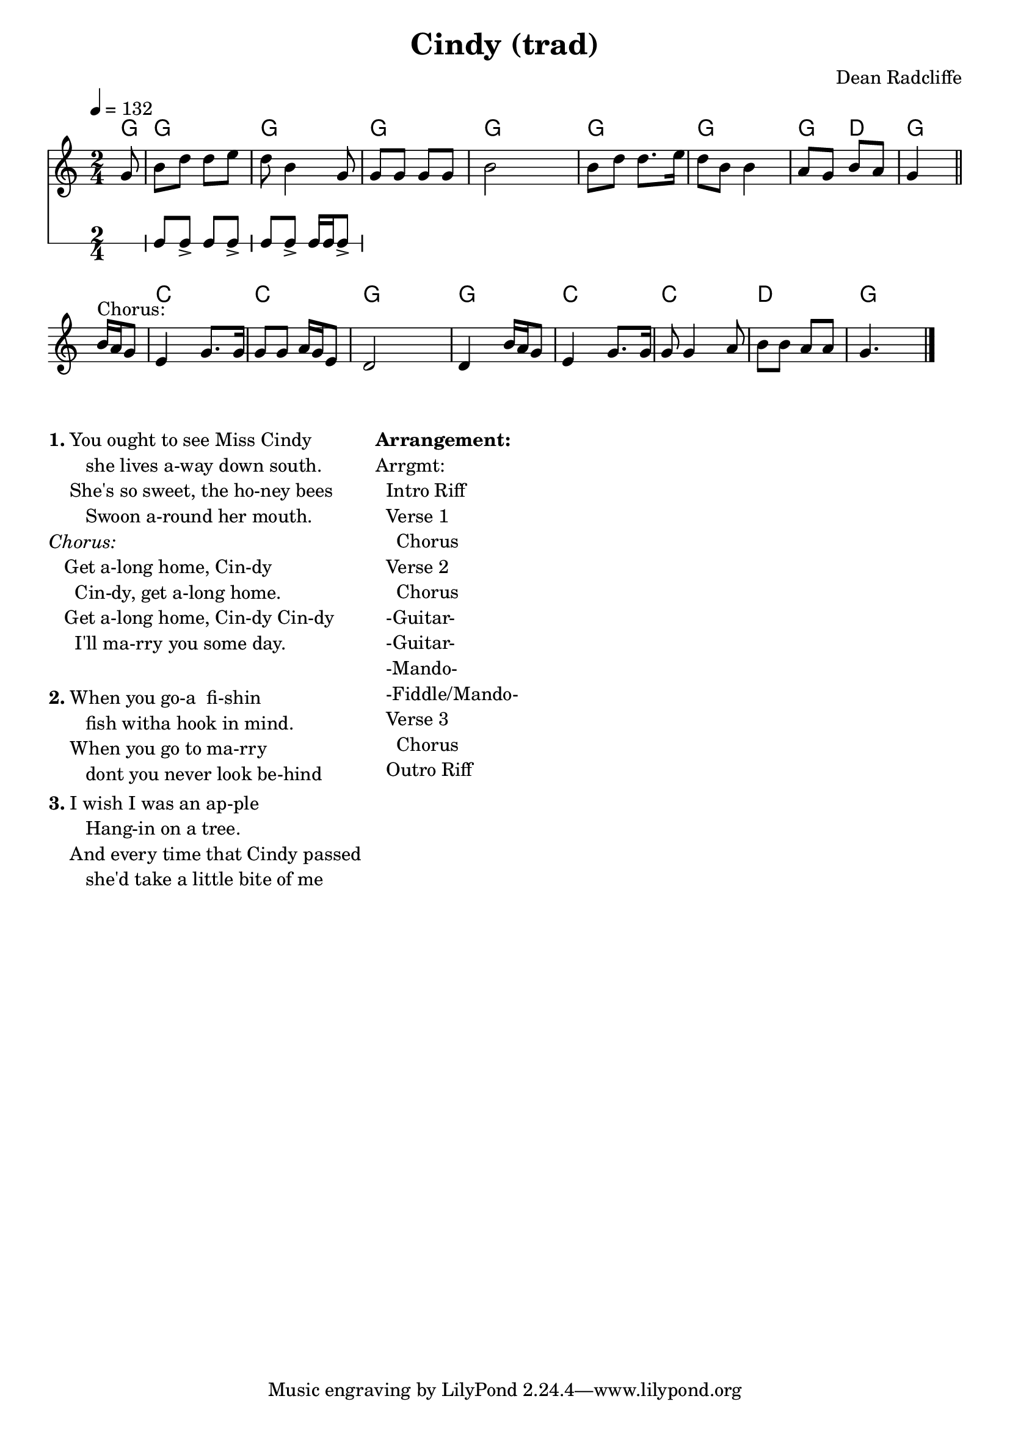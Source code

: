 % Lilypond Template
%    For chord/melody Lead sheet creation
% 
% Author: Dean Radcliffe
% Attribution: Native Ground Music's backpocket Old Time Songbook
% Parts: Chord, melody, rhythmic pattern
% Parameters: midi instrument, transposition options, unindenting first line, midi tempo, clef/key/time sig, ...
\header{
	composer          = "Dean Radcliffe"
	title             = "Cindy (trad)"

	copyright         = ""
	maintainer        = "Dean Radcliffe"
	lastupdated       = "2010/09/16"
}

\version "2.12.3"

\paper { 
   indent = 0\cm         % unindent first line
}

%% The primary score first - the midi-only score follows it
\score {
  %% What occurs between << and >> is shown to be played at once, as multiple simulataneous parts
  <<
    \new ChordNames { 
      % only print chord names when they change
      % \set chordChanges = ##t 
      \partial 8 g8 |
      g2    g2    g2     g2 
      g2    g2    g4 d4  g2    
      % chorus % 
      c2    c2    g2     g2 
      c2    c2    d2     g2
    }

    %%  Add fretboards with \new FretBoards {}
    \new Staff { 
      \time 2/4
      \tempo 4 = 132
      % \set beatLength = #(ly:make-moment 1 4)  % beam quarter notes
      \set Score.proportionalNotationDuration = #(ly:make-moment 1 10)
      \relative d' {
        \partial 8 g8 |
        b8  d8  d8   e8  |  d8  b4      g8   |
        g8  g8  g8   g8  |  b2               |
        b8  d8  d8. e16  |  d8  b8  b4       
        a8  g8  b8   a8  |  g4  \bar "||" b16^ "Chorus:" a16 g8  
        
        e4      g8. g16  |  g8  g8  a16 g16 e8 |
        d2               |  d4      b'16 a16 g8 |
        e4      g8. g16  |  g8  g4          a8 |
        b8  b8  a8  a8   |  g4. \bar "|."
      }
    }
    \new RhythmicStaff{
      \partial 8 s8
       c8 c8-> c8 c8-> c8 c8-> c16 c16 c8-> 
    }
    
  >>
  \layout{}
  \midi{}
}


\markup {
  %\fill-line {
     \hspace #0.1 % padding on the left margin;
     \column {
        \line { 
          \bold "1."
          \column {
            "You ought to see Miss Cindy"
            "   she lives a-way down south."
            "She's so sweet, the ho-ney bees" 
            "   Swoon a-round her mouth."
          }
        }
        \hspace #0.1 
        \italic "Chorus:"
        \line { 
           \bold "  "
           \column {
             "Get a-long home, Cin-dy " 
             "  Cin-dy, get a-long home."
             "Get a-long home, Cin-dy Cin-dy "
             "  I'll ma-rry you some day."
           }
         }

        \hspace #1  % insert extra spacing between verses
        \hspace #1  % insert extra spacing between verses
        \line { 
          \bold "2."
          \column {
            "When you go-a  fi-shin"
            "   fish witha hook in mind."
            "When you go to ma-rry" 
            "   dont you never look be-hind"
          }
        }
        \hspace #1  % insert extra spacing between verses
        \line { 
          \bold "3."
          \column {
            "I wish I was an ap-ple"
            "   Hang-in on a tree."
            "And every time that Cindy passed" 
            "   she'd take a little bite of me "
          }
        }

    }
    \hspace #0.1 % padding on the right margin;
    \hspace #1   % mo padding
    \column {
       \line { 
         \column {
           \bold "Arrangement:"
             "Arrgmt:"
               "  Intro Riff"
               "  Verse 1"
               "    Chorus"
               "  Verse 2"
               "    Chorus"
               "  -Guitar-"
               "  -Guitar-"
               "  -Mando- "
               "  -Fiddle/Mando-"
               "  Verse 3"
               "    Chorus"
               "  Outro Riff"
         }
       }
    }
  %} % end of fill-line
}   % end of markup

%  \column {
%    \hspace #2.0
%   "Arrgmt:"
%   "  Intro Riff"
%     "  Chorus"
%     "  V1"
%     "  Chorus"
%   "  V2" 
%   "  Solo"
%   "  V3 (quieter)"
%   "  Chorus"
%   "  Outro Riff"
%   }
% }

